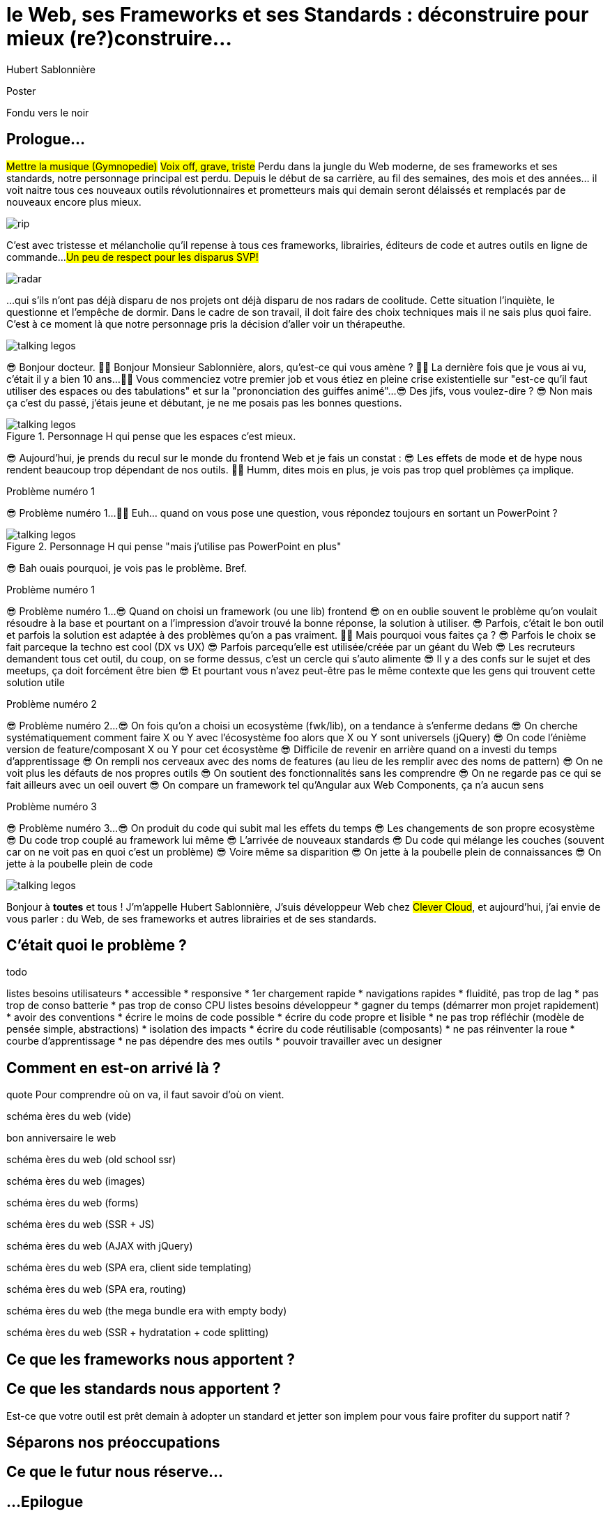 = le  Web,  ses  Frameworks  et ses  Standards : déconstruire pour mieux (re?)construire...
Hubert Sablonnière
:author-twitter: @hsablonniere
:author-avatar: img/hsablonniere-profil-2017.jpg
:author-company: Clever Cloud
:author-company-logo: img/clever-cloud-logo.svg
:event: DevoxxFR
:date: 17 avril 2019

[slide=poster]
Poster

[slide=blank]
Fondu vers le noir

[.old]
== Prologue...

#Mettre la musique (Gymnopedie)#
#Voix off, grave, triste#
Perdu dans la jungle du Web moderne, de ses frameworks et ses standards, notre personnage principal est perdu.
Depuis le début de sa carrière, au fil des semaines, des mois et des années... il voit naitre tous ces nouveaux outils révolutionnaires et prometteurs mais qui demain seront délaissés et remplacés par de nouveaux encore plus mieux.

//[.old]
image::img/drawings/rip.svg[]
//logos et noms des frameworks avec RIP et pierres tombales (laisser un espace oh milieu)

C'est avec tristesse et mélancholie qu'il repense à tous ces frameworks, librairies, éditeurs de code et autres outils en ligne de commande...
#Un peu de respect pour les disparus SVP!#

//[slide=todo]
//react, angular et vue dans le centre du coolitude radar
//[.old]
image::img/drawings/radar.svg[]

...qui s'ils n'ont pas déjà disparu de nos projets ont déjà disparu de nos radars de coolitude.
Cette situation l'inquiète, le questionne et l'empêche de dormir.
Dans le cadre de son travail, il doit faire des choix techniques mais il ne sais plus quoi faire.
C'est à ce moment là que notre personnage pris la décision d'aller voir un thérapeuthe.

image::img/drawings/talking-legos.svg[]

// Musique
😎 Bonjour docteur.
👩‍⚕️ Bonjour Monsieur Sablonnière, alors, qu'est-ce qui vous amène ?
👩‍⚕️ La dernière fois que je vous ai vu, c'était il y a bien 10 ans...
👩‍⚕️ Vous commenciez votre premier job et vous étiez en pleine crise existentielle sur "est-ce qu'il faut utiliser des espaces ou des tabulations" et sur la "prononciation des guiffes animé"...
😎 Des jifs, vous voulez-dire ?
😎 Non mais ça c'est du passé, j'étais jeune et débutant, je ne me posais pas les bonnes questions.

.Personnage H qui pense que les espaces c'est mieux.
image::img/drawings/talking-legos.svg[]

😎 Aujourd'hui, je prends du recul sur le monde du frontend Web et je fais un constat :
😎 Les effets de mode et de hype nous rendent beaucoup trop dépendant de nos outils.
👩‍⚕️ Humm, dites mois en plus, je vois pas trop quel problèmes ça implique.

[slide=todo]
Problème numéro 1

// illustrer les pb avec des tweets

😎 Problème numéro 1...
👩‍⚕️ Euh... quand on vous pose une question, vous répondez toujours en sortant un PowerPoint ?

.Personnage H qui pense "mais j'utilise pas PowerPoint en plus"
image::img/drawings/talking-legos.svg[]

😎 Bah ouais pourquoi, je vois pas le problème. Bref.

[slide=todo]
Problème numéro 1

😎 Problème numéro 1...
😎 Quand on choisi un framework (ou une lib) frontend
//, mais finalement, c'est assez vrai avec n'importe quel outil,
😎 on en oublie souvent le problème qu'on voulait résoudre à la base et pourtant on a l'impression d'avoir trouvé la bonne réponse, la solution à utiliser.
😎 Parfois, c'était le bon outil et parfois la solution est adaptée à des problèmes qu'on a pas vraiment.
👩‍⚕️ Mais pourquoi vous faites ça ?
😎 Parfois le choix se fait parceque la techno est cool (DX vs UX)
😎 Parfois parcequ'elle est utilisée/créée par un géant du Web
😎 Les recruteurs demandent tous cet outil, du coup, on se forme dessus, c'est un cercle qui s'auto alimente
😎 Il y a des confs sur le sujet et des meetups, ça doit forcément être bien
😎 Et pourtant vous n'avez peut-être pas le même contexte que les gens qui trouvent cette solution utile
// Analogie de la voiture
// À force d'utiliser nos voitures, on en oublie qu'à la base on avait un problème, on veut se déplacer
// en oubliant se problème, on en vient à utiliser tout le temps la même solution sans se soucier des paramètres de départ
// et on finit par aller acheter du pain à 500m en polluant la planète.
// Aaahhh

// Ah oui, je vois, c'est un peu comme quand on est habitué à prendre sa voiture tout le temps, qu'on aime les belles bagnoles et que du coup on finit par l'utiliser pour aller chercher du pain à 500m.
// Euh, oui c'est un peu ça.

[slide=todo]
Problème numéro 2

😎 Problème numéro 2...
😎 On fois qu'on a choisi un ecosystème (fwk/lib), on a tendance à s'enferme dedans
😎 On cherche systématiquement comment faire X ou Y avec l'écosystème foo alors que X ou Y sont universels (jQuery)
😎 On code l'énième version de feature/composant X ou Y pour cet écosystème
😎 Difficile de revenir en arrière quand on a investi du temps d'apprentissage
😎 On rempli nos cerveaux avec des noms de features (au lieu de les remplir avec des noms de pattern)
// cerveau
😎 On ne voit plus les défauts de nos propres outils
😎 On soutient des fonctionnalités sans les comprendre
😎 On ne regarde pas ce qui se fait ailleurs avec un oeil ouvert
😎 On compare un framework tel qu'Angular aux Web Components, ça n'a aucun sens
// Analogie conférences Apple

// Ah vous entendre, on dirait mon fils devant une conférence Apple, quand ils sortent l'iPod ou l'iPhone, je comprends qu'il soit émerveillé
// Mais quand Apple dit "on a viré le jack" il dit, "ah mais ces vraiment des génies" alors qu'il a pas de casque bluetooth
// Rant sur les exemples de code décorés apple

[slide=todo]
Problème numéro 3

😎 Problème numéro 3...
😎 On produit du code qui subit mal les effets du temps
😎 Les changements de son propre ecosystème
😎 Du code trop couplé au framework lui même
😎 L'arrivée de nouveaux standards
😎 Du code qui mélange les couches (souvent car on ne voit pas en quoi c'est un problème)
😎 Voire même sa disparition
😎 On jette à la poubelle plein de connaissances
😎 On jette à la poubelle plein de code
// On s'est laissé aller à produire du code qui rentre dans les clous de nos outils plutôt que d'exiger de nos outils qu'ils proposent des branchements pour s'adapter à notre code.
// Analogie de la TV

// euh par contre, là j'ai rien compris
// => analogie de la TV

image::img/drawings/talking-legos.svg[]

// Attention à ne pas être trop négatif
//À la base, ces outils sont censés nous aider
//C'est encore, le cas, je reste persuadé que le ratio de ce qu'ils apportent et des problèmes que j'évoque est du côté positif mais cela ne m'empêche pas de m'inquiéter.
// Bon, j'ai pas tout compris alors
// je vous prescris une thérapie de groupe
// vous allez m'analyser tous ces trucs en détails comme vous savez faire
// vous allez réunir un groupe de personnes qui bossent dans votre domaine (un bon groupe de 800, c'est bien)
// et vous leur partagez vos préoccupations, votre analyse et votre démarche et puis voilà
// wow, mais ça fait peur non ?
// Mais non allez, ça va bien se passer

[slide=poster]
Bonjour à *toutes* et tous !
J'm'appelle Hubert Sablonnière,
J'suis développeur Web chez #Clever Cloud#,
et aujourd'hui, j'ai envie de vous parler :
du Web,
de ses frameworks et autres librairies
et de ses standards.

== C'était quoi  le *problème* ?

[slide=todo]
todo

// j'ai essayé de spéparer en 2 :
// * les problèmes qu'on a nous quand on écrit du code
// * et les problèmes qu'on veut résoudre pour aider nos utilisateurs

// il faut vraiment que ça soit, en tant que, je veux
listes besoins utilisateurs
// en tant qu'utilisateur, je veux un site
* accessible
* responsive
* 1er chargement rapide
* navigations rapides
* fluidité, pas trop de lag
* pas trop de conso batterie
* pas trop de conso CPU
//
listes besoins développeur
// en tant que développeur, je veux
* gagner du temps (démarrer mon projet rapidement)
* avoir des conventions
* écrire le moins de code possible
* écrire du code propre et lisible
* ne pas trop réfléchir (modèle de pensée simple, abstractions)
* isolation des impacts
* écrire du code réutilisable (composants)
* ne pas réinventer la roue
* courbe d'apprentissage
* ne pas dépendre des mes outils
* pouvoir travailler avec un designer

// Donc on a identifié les problèmes qu'on veut résoudre

== *Comment* en est-on  arrivé là ?

// mais pourquoi c'est aussi compliqué
// on a vraiment besoin d'autant d'outils

[slide=todo]
quote Pour comprendre où on va, il faut savoir d'où on vient.

[slide=todo]
schéma ères du web (vide)

bon anniversaire le web

[slide=todo]
schéma ères du web (old school ssr)

[slide=todo]
schéma ères du web (images)

[slide=todo]
schéma ères du web (forms)
// interactivité

[slide=todo]
schéma ères du web (SSR + JS)
// ajout du JS
// validation de form

[slide=todo]
schéma ères du web (AJAX with jQuery)

[slide=todo]
schéma ères du web (SPA era, client side templating)

[slide=todo]
schéma ères du web (SPA era, routing)
// anchor/hash => push state

[slide=todo]
schéma ères du web (the mega bundle era with empty body)

[slide=todo]
schéma ères du web (SSR + hydratation + code splitting)

== Ce que les *frameworks*  nous apportent ?

// découpage vertical => découpage horizontal

// https://www.npmjs.com/package/vue-axios
// https://github.com/imcvampire/vue-axios
// https://alligator.io/react/axios-react/
// https://www.npmjs.com/package/react-axios

== Ce que les *standards*  nous apportent ?

// exemple jquery => sizzle + ajax + API chainée sucre syntaxique

// UTILISER LE SCHEMA DE LA TV

// custom element => modèle de composant avec lifecycle methods et "data binding" sur les attributs
// une API standard entrée/sortie (attr, prop, methods, events)
// il faut des proxy ou des getter/setter pour le databinding sur autre chose que des strings ou des booleens
// global registry & pas de rechargement à chaud
// => pas de système simple pour le HMR
// Scoped CustomElementRegistry propal
// lazy definition propal
// form associated elements

// shadow DOM => isolation du CSS
// la suite de l'API standard entrée/sortie (custom prop, ::part)
// système de slots :+1
// transperce le shadow root avec des custom props
// transperce le shadow root avec des ::part (et ::theme)
// custom pseudo class propal
// pas de système simple pour faire du SSR
// => propal pour un décorative shadow DOM, custom elements

// <template>, une manière "efficace" de cloner du DOM
// pas d'interpolation et de binding
// une propal mais elle restera simple car pas de repeat (template instanciation)
// HTML module propal

// des resources pour surveiller les specs et les implems dans les browsers
// TC39

Est-ce que votre outil est prêt demain à adopter un standard et jetter son implem pour vous faire profiter du support natif ?

== *Séparons* nos  préoccupations

//== Le découplage chez *Clever Cloud*

== Ce que le *futur*  nous réserve...

// framework runtime => compilers
// bon ou mauvais
// l'idéal serait que l'input du compiler fonctionne sans build step et que l'output soit optimisé aux petits oignons, comme ce qu'on fait quand on minifie
// disappearing frameworks

[.old]
== ...Epilogue

// Alors, comment ça s'est passé cette thérapie de groupe
// Je sais pas trop, j'ai pas forcément eu le temps de rentrer dans chaque détails du coup,
// j'ai plutôt essayé de partager mes grilles de lecture pour que chacun les adapte à son contexte
// J'ai essayé d'adresser le problème numéro 1 en remettant en lumière les besoins et les problèmes à régler quand on développe une web app
// J'ai aussi essayé de déconstruire les différentes fonctionnalités des 3 écosystème du moment pour qu'on puisse avoir un regard plus critique et une vision horizontale plutôt qu'une vision verticale
// Ça adresse également le problème numéro 2 car en comprenant mieux ces parties, on a moins peur des les remplacer par des implems plus simples ou mieux adaptés ou des nouveaux standard
// Et vous leur avez parlé des TV magnétoscopes
// Oui, le problème numéro 3, enfin, j'ai essayé ça reste un principe, il y a tjs des exceptions
// En tout cas, ça va un peu mieux, je vous remercie beaucoup docteur
// et je tiens également à remercie tous les membres du groupes qui m'ont écouté
// merci bcp !

// Revenir sur les problèmes et les solutions qu'on y a apporté
Ne vous enfermez pas dans un framework/écosystème !
Analysez les briques qui composent ce framework/écosystème, leur rôle et les avantages/inconvénients qu'il apporte
Intéressez vous aux standards pour savoir comment ils impacteront demain vos choix d'aujourd'hui
Découpler, isoler, séparer pour mieux maitriser (perf, sécu) s'adapter au futur
Intéressez vous à ce qui se fait dans tous ces écosystèmes (en particulier si vous êtes partisan du NIH et que vous avez votre propre framework)

.merci  beaucoup !
[slide=poster]
Outro

//[slide=question]
//Questions ?
